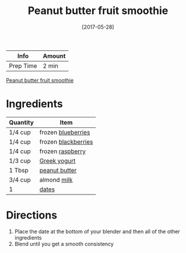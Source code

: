 :PROPERTIES:
:ID:       66eef9c0-ebca-432d-9497-3ae382c463ad
:END:
#+TITLE: Peanut butter fruit smoothie
#+DATE: [2017-05-28]
#+LAST_MODIFIED: [2022-07-25 Mon 18:24]
#+FILETAGS: :recipe:beverage:

| Info      | Amount |
|-----------+--------|
| Prep Time | 2 min  |

#+CAPTION: Peanut butter fruit smoothie
[[file:c:/Users/james/Documents/Org/personal-notes/recipes/_assets/peanut-butter-fruit-smoothie.jpg][Peanut butter fruit smoothie]]

* Ingredients

| Quantity | Item                |
|----------+---------------------|
| 1/4 cup  | frozen [[id:8f289db4-29e6-4df7-87b1-b7de8753e246][blueberries]]  |
| 1/4 cup  | frozen [[id:1e9655ad-169a-4d0e-ba18-12f3035676b1][blackberries]] |
| 1/4 cup  | frozen [[id:f4be28ec-f5d2-4a1a-bf6d-29b941c8f922][raspberry]]    |
| 1/3 cup  | [[id:3e80ceb1-aa3e-425a-a18b-d3acdc4353cf][Greek yogurt]]        |
| 1 Tbsp   | [[id:6e61a7f2-b5a0-4740-9cc0-c915469ee602][peanut butter]]       |
| 3/4 cup  | almond [[id:5f1d6346-a46a-4d90-b1cd-ab72ada2716a][milk]]         |
| 1        | [[id:c286f712-e223-4775-80f8-dc4973d0dfb5][dates]]               |

* Directions

1. Place the date at the bottom of your blender and then all of the other ingredients
2. Blend until you get a smooth consistency
